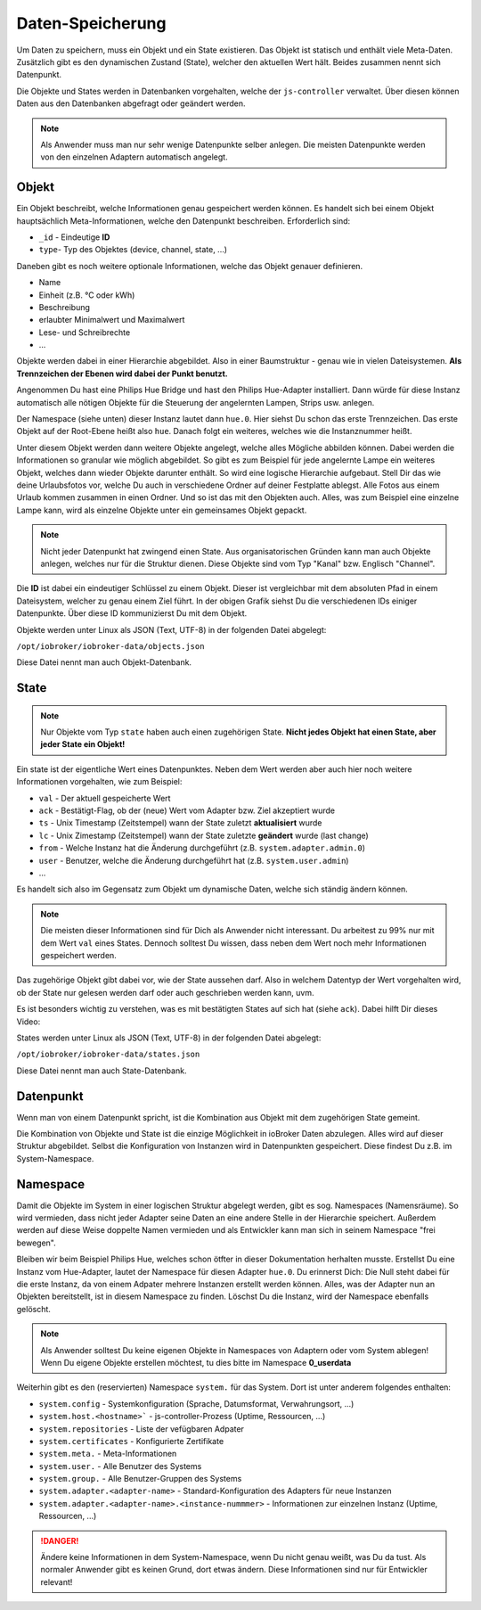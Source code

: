 .. _basics-datastorage:

Daten-Speicherung
=================

Um Daten zu speichern, muss ein Objekt und ein State existieren. Das Objekt ist statisch und enthält viele Meta-Daten. Zusätzlich gibt es den dynamischen Zustand (State), welcher den aktuellen Wert hält. Beides zusammen nennt sich Datenpunkt.

Die Objekte und States werden in Datenbanken vorgehalten, welche der ``js-controller`` verwaltet. Über diesen können Daten aus den Datenbanken abgefragt oder geändert werden.

.. image:: /images/ioBrokerDoku-Datenspeicher.png
    :alt: ioBroker Struktur

.. note::
    Als Anwender muss man nur sehr wenige Datenpunkte selber anlegen. Die meisten Datenpunkte werden von den einzelnen Adaptern automatisch angelegt.

Objekt
------

Ein Objekt beschreibt, welche Informationen genau gespeichert werden können. Es handelt sich bei einem Objekt hauptsächlich Meta-Informationen, welche den Datenpunkt beschreiben. Erforderlich sind:

- ``_id`` - Eindeutige **ID**
- ``type``- Typ des Objektes (device, channel, state, ...)

Daneben gibt es noch weitere optionale Informationen, welche das Objekt genauer definieren.

- Name
- Einheit (z.B. °C oder kWh)
- Beschreibung
- erlaubter Minimalwert und Maximalwert
- Lese- und Schreibrechte
- ...

Objekte werden dabei in einer Hierarchie abgebildet. Also in einer Baumstruktur - genau wie in vielen Dateisystemen. **Als Trennzeichen der Ebenen wird dabei der Punkt benutzt.**

Angenommen Du hast eine Philips Hue Bridge und hast den Philips Hue-Adapter installiert. Dann würde für diese Instanz automatisch alle nötigen Objekte für die Steuerung der angelernten Lampen, Strips usw. anlegen.

Der Namespace (siehe unten) dieser Instanz lautet dann ``hue.0``. Hier siehst Du schon das erste Trennzeichen. Das erste Objekt auf der Root-Ebene heißt also ``hue``. Danach folgt ein weiteres, welches wie die Instanznummer heißt.

Unter diesem Objekt werden dann weitere Objekte angelegt, welche alles Mögliche abbilden können. Dabei werden die Informationen so granular wie möglich abgebildet. So gibt es zum Beispiel für jede angelernte Lampe ein weiteres Objekt, welches dann wieder Objekte darunter enthält.
So wird eine logische Hierarchie aufgebaut. Stell Dir das wie deine Urlaubsfotos vor, welche Du auch in verschiedene Ordner auf deiner Festplatte ablegst. Alle Fotos aus einem Urlaub kommen zusammen in einen Ordner. Und so ist das mit den Objekten auch. Alles, was zum Beispiel eine einzelne Lampe kann, wird als einzelne Objekte unter ein gemeinsames Objekt gepackt.

.. note::
    Nicht jeder Datenpunkt hat zwingend einen State. Aus organisatorischen Gründen kann man auch Objekte anlegen, welches nur für die Struktur dienen. Diese Objekte sind vom Typ "Kanal" bzw. Englisch "Channel".

.. image:: /images/ioBrokerDoku-ObjektHierarchie.png
    :alt: Objekt-Hierarchie

Die **ID** ist dabei ein eindeutiger Schlüssel zu einem Objekt. Dieser ist vergleichbar mit dem absoluten Pfad in einem Dateisystem, welcher zu genau einem Ziel führt. In der obigen Grafik siehst Du die verschiedenen IDs einiger Datenpunkte. Über diese ID kommunizierst Du mit dem Objekt.

Objekte werden unter Linux als JSON (Text, UTF-8) in der folgenden Datei abgelegt:

``/opt/iobroker/iobroker-data/objects.json``

Diese Datei nennt man auch Objekt-Datenbank.

State
-----

.. note::
    Nur Objekte vom Typ ``state`` haben auch einen zugehörigen State. **Nicht jedes Objekt hat einen State, aber jeder State ein Objekt!**

Ein state ist der eigentliche Wert eines Datenpunktes. Neben dem Wert werden aber auch hier noch weitere Informationen vorgehalten, wie zum Beispiel:

- ``val`` - Der aktuell gespeicherte Wert
- ``ack`` - Bestätigt-Flag, ob der (neue) Wert vom Adapter bzw. Ziel akzeptiert wurde
- ``ts`` - Unix Timestamp (Zeitstempel) wann der State zuletzt **aktualisiert** wurde
- ``lc`` - Unix Zimestamp (Zeitstempel) wann der State zuletzte **geändert** wurde (last change)
- ``from`` - Welche Instanz hat die Änderung durchgeführt (z.B. ``system.adapter.admin.0``)
- ``user`` - Benutzer, welche die Änderung durchgeführt hat (z.B. ``system.user.admin``)
- ...

Es handelt sich also im Gegensatz zum Objekt um dynamische Daten, welche sich ständig ändern können.

.. note::
    Die meisten dieser Informationen sind für Dich als Anwender nicht interessant. Du arbeitest zu 99% nur mit dem Wert ``val`` eines States. Dennoch solltest Du wissen, dass neben dem Wert noch mehr Informationen gespeichert werden.

Das zugehörige Objekt gibt dabei vor, wie der State aussehen darf. Also in welchem Datentyp der Wert vorgehalten wird, ob der State nur gelesen werden darf oder auch geschrieben werden kann, uvm.

Es ist besonders wichtig zu verstehen, was es mit bestätigten States auf sich hat (siehe ``ack``). Dabei hilft Dir dieses Video:

.. raw:: html

    <div style="position: relative; padding-bottom: 56.25%; height: 0; overflow: hidden; max-width: 100%; height: auto; margin-bottom: 2em;">
        <iframe width="560" height="315" src="https://www.youtube-nocookie.com/embed/p5FyeifYUnw" frameborder="0" allow="accelerometer; autoplay; clipboard-write; encrypted-media; gyroscope; picture-in-picture" allowfullscreen style="position: absolute; top: 0; left: 0; width: 100%; height: 100%;"></iframe>
    </div>

States werden unter Linux als JSON (Text, UTF-8) in der folgenden Datei abgelegt:

``/opt/iobroker/iobroker-data/states.json``

Diese Datei nennt man auch State-Datenbank.

Datenpunkt
----------

Wenn man von einem Datenpunkt spricht, ist die Kombination aus Objekt mit dem zugehörigen State gemeint.

Die Kombination von Objekte und State ist die einzige Möglichkeit in ioBroker Daten abzulegen. Alles wird auf dieser Struktur abgebildet. Selbst die Konfiguration von Instanzen wird in Datenpunkten gespeichert. Diese findest Du z.B. im System-Namespace.

Namespace
---------

Damit die Objekte im System in einer logischen Struktur abgelegt werden, gibt es sog. Namespaces (Namensräume). So wird vermieden, dass nicht jeder Adapter seine Daten an eine andere Stelle in der Hierarchie speichert.
Außerdem werden auf diese Weise doppelte Namen vermieden und als Entwickler kann man sich in seinem Namespace "frei bewegen".

Bleiben wir beim Beispiel Philips Hue, welches schon ötfter in dieser Dokumentation herhalten musste. Erstellst Du eine Instanz vom Hue-Adapter, lautet der Namespace für diesen Adapter ``hue.0``.
Du erinnerst Dich: Die Null steht dabei für die erste Instanz, da von einem Adpater mehrere Instanzen erstellt werden können. Alles, was der Adapter nun an Objekten bereitstellt, ist in diesem Namespace zu finden.
Löschst Du die Instanz, wird der Namespace ebenfalls gelöscht.

.. note::
    Als Anwender solltest Du keine eigenen Objekte in Namespaces von Adaptern oder vom System ablegen! Wenn Du eigene Objekte erstellen möchtest, tu dies bitte im Namespace **0_userdata**

Weiterhin gibt es den (reservierten) Namespace ``system.`` für das System. Dort ist unter anderem folgendes enthalten:

- ``system.config`` - Systemkonfiguration (Sprache, Datumsformat, Verwahrungsort, ...)
- ``system.host.<hostname>``` - js-controller-Prozess (Uptime, Ressourcen, ...)
- ``system.repositories`` - Liste der vefügbaren Adpater
- ``system.certificates`` - Konfigurierte Zertifikate
- ``system.meta.`` - Meta-Informationen
- ``system.user.`` - Alle Benutzer des Systems
- ``system.group.`` - Alle Benutzer-Gruppen des Systems
- ``system.adapter.<adapter-name>`` - Standard-Konfiguration des Adapters für neue Instanzen
- ``system.adapter.<adapter-name>.<instance-nummmer>`` - Informationen zur einzelnen Instanz (Uptime, Ressourcen, ...)

.. danger::
    Ändere keine Informationen in dem System-Namespace, wenn Du nicht genau weißt, was Du da tust. Als normaler Anwender gibt es keinen Grund, dort etwas ändern. Diese Informationen sind nur für Entwickler relevant!
